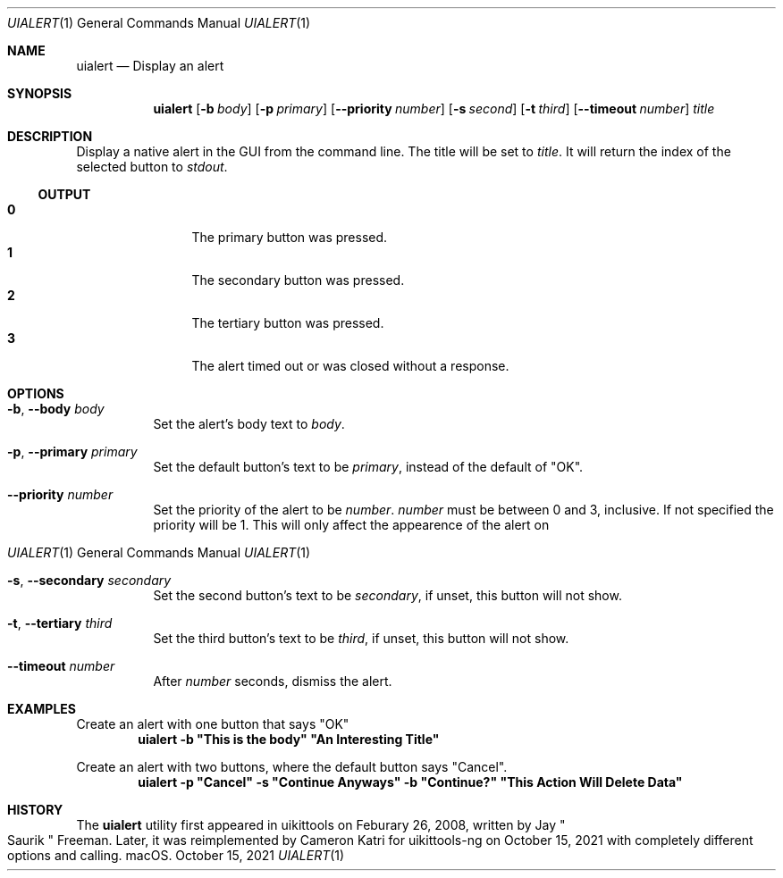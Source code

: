 .\"-
.\" Copyright (c) 2020-2021 ProcursusTeam
.\" SPDX-License-Identifier: BSD-3-Clause
.\"
.Dd October 15, 2021
.Dt UIALERT 1
.Os
.Sh NAME
.Nm uialert
.Nd Display an alert
.Sh SYNOPSIS
.Nm
.Op Fl b Ar body
.Op Fl p Ar primary
.Op Fl -priority Ar number
.Op Fl s Ar second
.Op Fl t Ar third
.Op Fl -timeout Ar number
.Ar title
.Sh DESCRIPTION
Display a native alert in the GUI from the command line.
The title will be set to
.Ar title .
It will return the index of the selected button to
.Ar stdout .
.Ss OUTPUT
.Bl -tag -width 4n -offset indent -compact
.It Sy 0
The primary button was pressed.
.It Sy 1
The secondary button was pressed.
.It Sy 2
The tertiary button was pressed.
.It Sy 3
The alert timed out or was closed without a response.
.El
.Sh OPTIONS
.Bl -tag -width indent
.It Fl b , -body Ar body
Set the alert's body text to
.Ar body .
.It Fl p , -primary Ar primary
Set the default button's text to be
.Ar primary ,
instead of the default of
.Qq OK .
.It Fl -priority Ar number
Set the priority of the alert to be
.Ar number .
.Ar number
must be between 0 and 3, inclusive.
If not specified the priority will be 1.
This will only affect the appearence of the alert on
.Os macOS.
.It Fl s , -secondary Ar secondary
Set the second button's text to be
.Ar secondary ,
if unset, this button will not show.
.It Fl t , -tertiary Ar third
Set the third button's text to be
.Ar third ,
if unset, this button will not show.
.It Fl -timeout Ar number
After
.Ar number
seconds, dismiss the alert.
.El
.Sh EXAMPLES
Create an alert with one button that says
.Qq OK
.Dl "uialert -b \*qThis is the body\*q \*qAn Interesting Title\*q"
.Pp
Create an alert with two buttons, where the default button says
.Qq Cancel .
.Dl "uialert -p \*qCancel\*q -s \*qContinue Anyways\*q -b \*qContinue?\*q \*qThis Action Will Delete Data\*q"
.Sh HISTORY
The
.Nm
utility first appeared in uikittools on Feburary 26, 2008, written by
.An Jay Qo Saurik Qc Freeman .
Later, it was reimplemented by
.An Cameron Katri
for uikittools-ng on October 15, 2021 with completely different options and calling.
